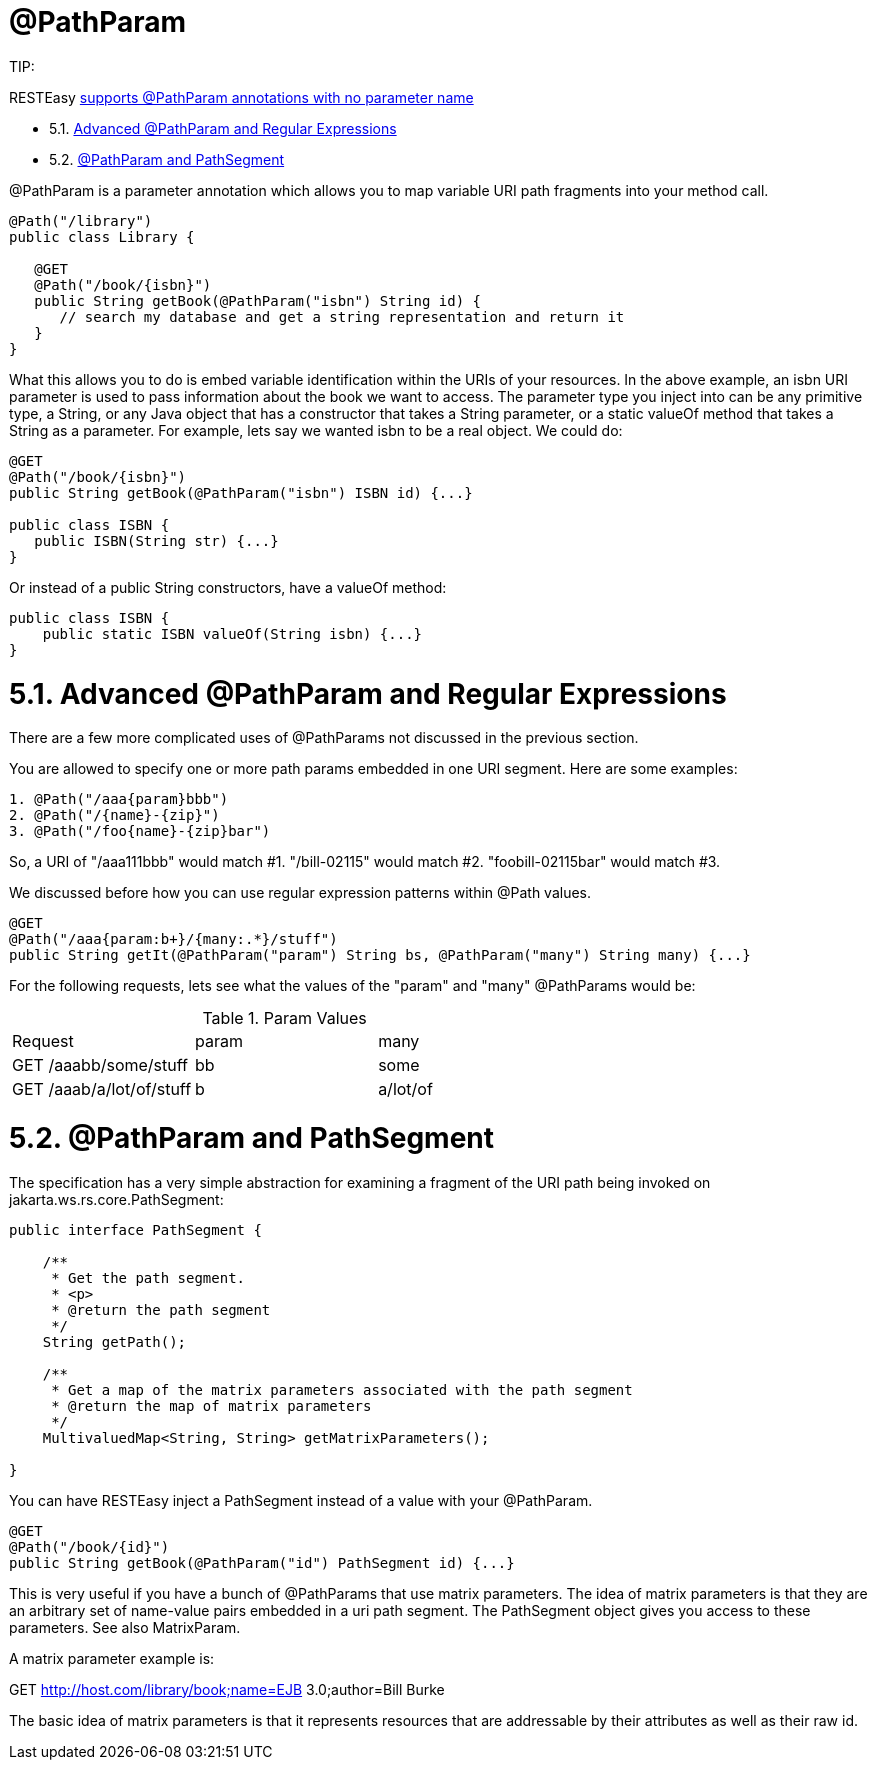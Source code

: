 = @PathParam

====
TIP:

RESTEasy link:/13-Improved-Param-annotations[supports @PathParam annotations with no parameter name]
====


* 5.1. <<anchor-301,Advanced @PathParam and Regular Expressions>>
* 5.2. <<anchor-302,@PathParam and PathSegment>>


@PathParam is a parameter annotation which allows you to map variable URI path fragments into your method call.

----
@Path("/library")
public class Library {

   @GET
   @Path("/book/{isbn}")
   public String getBook(@PathParam("isbn") String id) {
      // search my database and get a string representation and return it
   }
}
----

What this allows you to do is embed variable identification within the URIs of your resources. In the above example, an isbn URI parameter is used to pass information about the book we want to access. The parameter type you inject into can be any primitive type, a String, or any Java object that has a constructor that takes a String parameter, or a static valueOf method that takes a String as a parameter. For example, lets say we wanted isbn to be a real object. We could do:

----
@GET
@Path("/book/{isbn}")
public String getBook(@PathParam("isbn") ISBN id) {...}

public class ISBN {
   public ISBN(String str) {...}
}
----

Or instead of a public String constructors, have a valueOf method:

----
public class ISBN {
    public static ISBN valueOf(String isbn) {...}
}
----

[[anchor-301]]
= 5.1. Advanced @PathParam and Regular Expressions

There are a few more complicated uses of @PathParams not discussed in the previous section.

You are allowed to specify one or more path params embedded in one URI segment. Here are some examples:

----
1. @Path("/aaa{param}bbb")
2. @Path("/{name}-{zip}")
3. @Path("/foo{name}-{zip}bar")
----

So, a URI of "/aaa111bbb" would match #1. "/bill-02115" would match #2. "foobill-02115bar" would match #3.

We discussed before how you can use regular expression patterns within @Path values.

----
@GET
@Path("/aaa{param:b+}/{many:.*}/stuff")
public String getIt(@PathParam("param") String bs, @PathParam("many") String many) {...}
----

For the following requests, lets see what the values of the "param" and "many" @PathParams would be:

.Param Values
|=======================
|Request |param |many
|GET /aaabb/some/stuff |bb |some
|GET /aaab/a/lot/of/stuff |b |a/lot/of
|=======================

[[anchor-302]]
= 5.2. @PathParam and PathSegment

The specification has a very simple abstraction for examining a fragment of the URI path being invoked on jakarta.ws.rs.core.PathSegment:

----
public interface PathSegment {

    /**
     * Get the path segment.
     * <p>
     * @return the path segment
     */
    String getPath();

    /**
     * Get a map of the matrix parameters associated with the path segment
     * @return the map of matrix parameters
     */
    MultivaluedMap<String, String> getMatrixParameters();

}
----

You can have RESTEasy inject a PathSegment instead of a value with your @PathParam.

----
@GET
@Path("/book/{id}")
public String getBook(@PathParam("id") PathSegment id) {...}
----

This is very useful if you have a bunch of @PathParams that use matrix parameters. The idea of matrix parameters is that they are an arbitrary set of name-value pairs embedded in a uri path segment. The PathSegment object gives you access to these parameters. See also MatrixParam.

A matrix parameter example is:

GET http://host.com/library/book;name=EJB 3.0;author=Bill Burke

The basic idea of matrix parameters is that it represents resources that are addressable by their attributes as well as their raw id.
